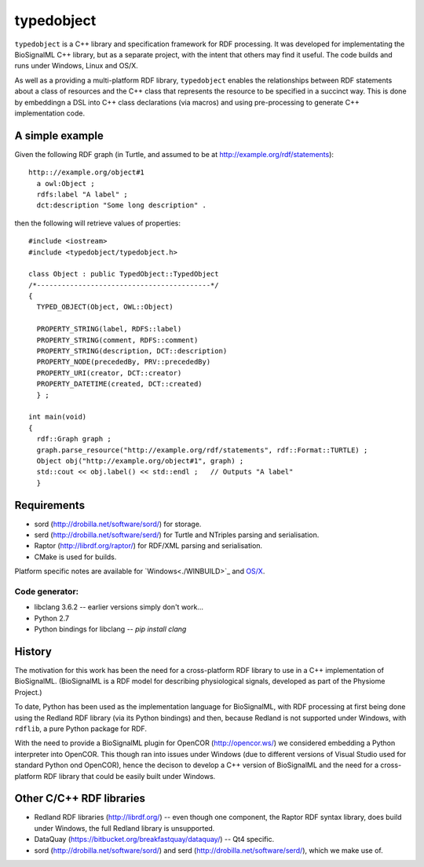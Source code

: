 typedobject
===========

``typedobject`` is a C++ library and specification framework for RDF processing.
It was developed for implementating the BioSignalML C++ library, but as a
separate project, with the intent that others may find it useful. The code builds
and runs under Windows, Linux and OS/X.

As well as a providing a multi-platform RDF library, ``typedobject`` enables the
relationships between RDF statements about a class of resources and the C++ class
that represents the resource to be specified in a succinct way. This is done by
embeddingn a DSL into C++ class declarations (via macros) and using pre-processing
to generate C++ implementation code.


A simple example
----------------

Given the following RDF graph (in Turtle, and assumed to be at
http://example.org/rdf/statements): ::

  http:://example.org/object#1
    a owl:Object ;
    rdfs:label "A label" ;
    dct:description "Some long description" .

then the following will retrieve values of properties::

  #include <iostream>
  #include <typedobject/typedobject.h>

  class Object : public TypedObject::TypedObject
  /*------------------------------------------*/
  {
    TYPED_OBJECT(Object, OWL::Object)

    PROPERTY_STRING(label, RDFS::label)
    PROPERTY_STRING(comment, RDFS::comment)
    PROPERTY_STRING(description, DCT::description)
    PROPERTY_NODE(precededBy, PRV::precededBy)
    PROPERTY_URI(creator, DCT::creator)
    PROPERTY_DATETIME(created, DCT::created)
    } ;

  int main(void)
  {
    rdf::Graph graph ;
    graph.parse_resource("http://example.org/rdf/statements", rdf::Format::TURTLE) ;
    Object obj("http://example.org/object#1", graph) ;
    std::cout << obj.label() << std::endl ;   // Outputs "A label"
    }



Requirements
------------

* sord (http://drobilla.net/software/sord/) for storage.
* serd (http://drobilla.net/software/serd/) for Turtle and NTriples parsing and
  serialisation.
* Raptor (http://librdf.org/raptor/) for RDF/XML parsing and serialisation.
* CMake is used for builds.

Platform specific notes are available for `Windows<./WINBUILD>`_ and
`OS/X <https://github.com/dbrnz/typedobject/blob/master/OSXBUILD.rst#building-under-os
x>`_.


Code generator:
~~~~~~~~~~~~~~~

* libclang 3.6.2 -- earlier versions simply don't work...
* Python 2.7
* Python bindings for libclang -- `pip install clang`



History
-------

The motivation for this work has been the need for a cross-platform RDF library
to use in a C++ implementation of BioSignalML. (BioSignalML is a RDF model for
describing physiological signals, developed as part of the Physiome Project.)

To date, Python has been used as the implementation language for BioSignalML,
with RDF processing at first being done using the Redland RDF library (via its
Python bindings) and then, because Redland is not supported under Windows,
with ``rdflib``, a pure Python package for RDF.

With the need to provide a BioSignalML plugin for OpenCOR (http://opencor.ws/)
we considered embedding a Python interpreter into OpenCOR. This though ran
into issues under Windows (due to different versions of Visual Studio used for
standard Python ond OpenCOR), hence the decison to develop a C++ version of
BioSignalML and the need for a cross-platform RDF library that could be easily
built under Windows.
  

Other C/C++ RDF libraries
-------------------------

* Redland RDF libraries (http://librdf.org/) -- even though one component, the
  Raptor RDF syntax library, does build under Windows, the full Redland library is
  unsupported.
* DataQuay (https://bitbucket.org/breakfastquay/dataquay/) -- Qt4 specific.
* sord (http://drobilla.net/software/sord/) and serd
  (http://drobilla.net/software/serd/), which we make use of.

